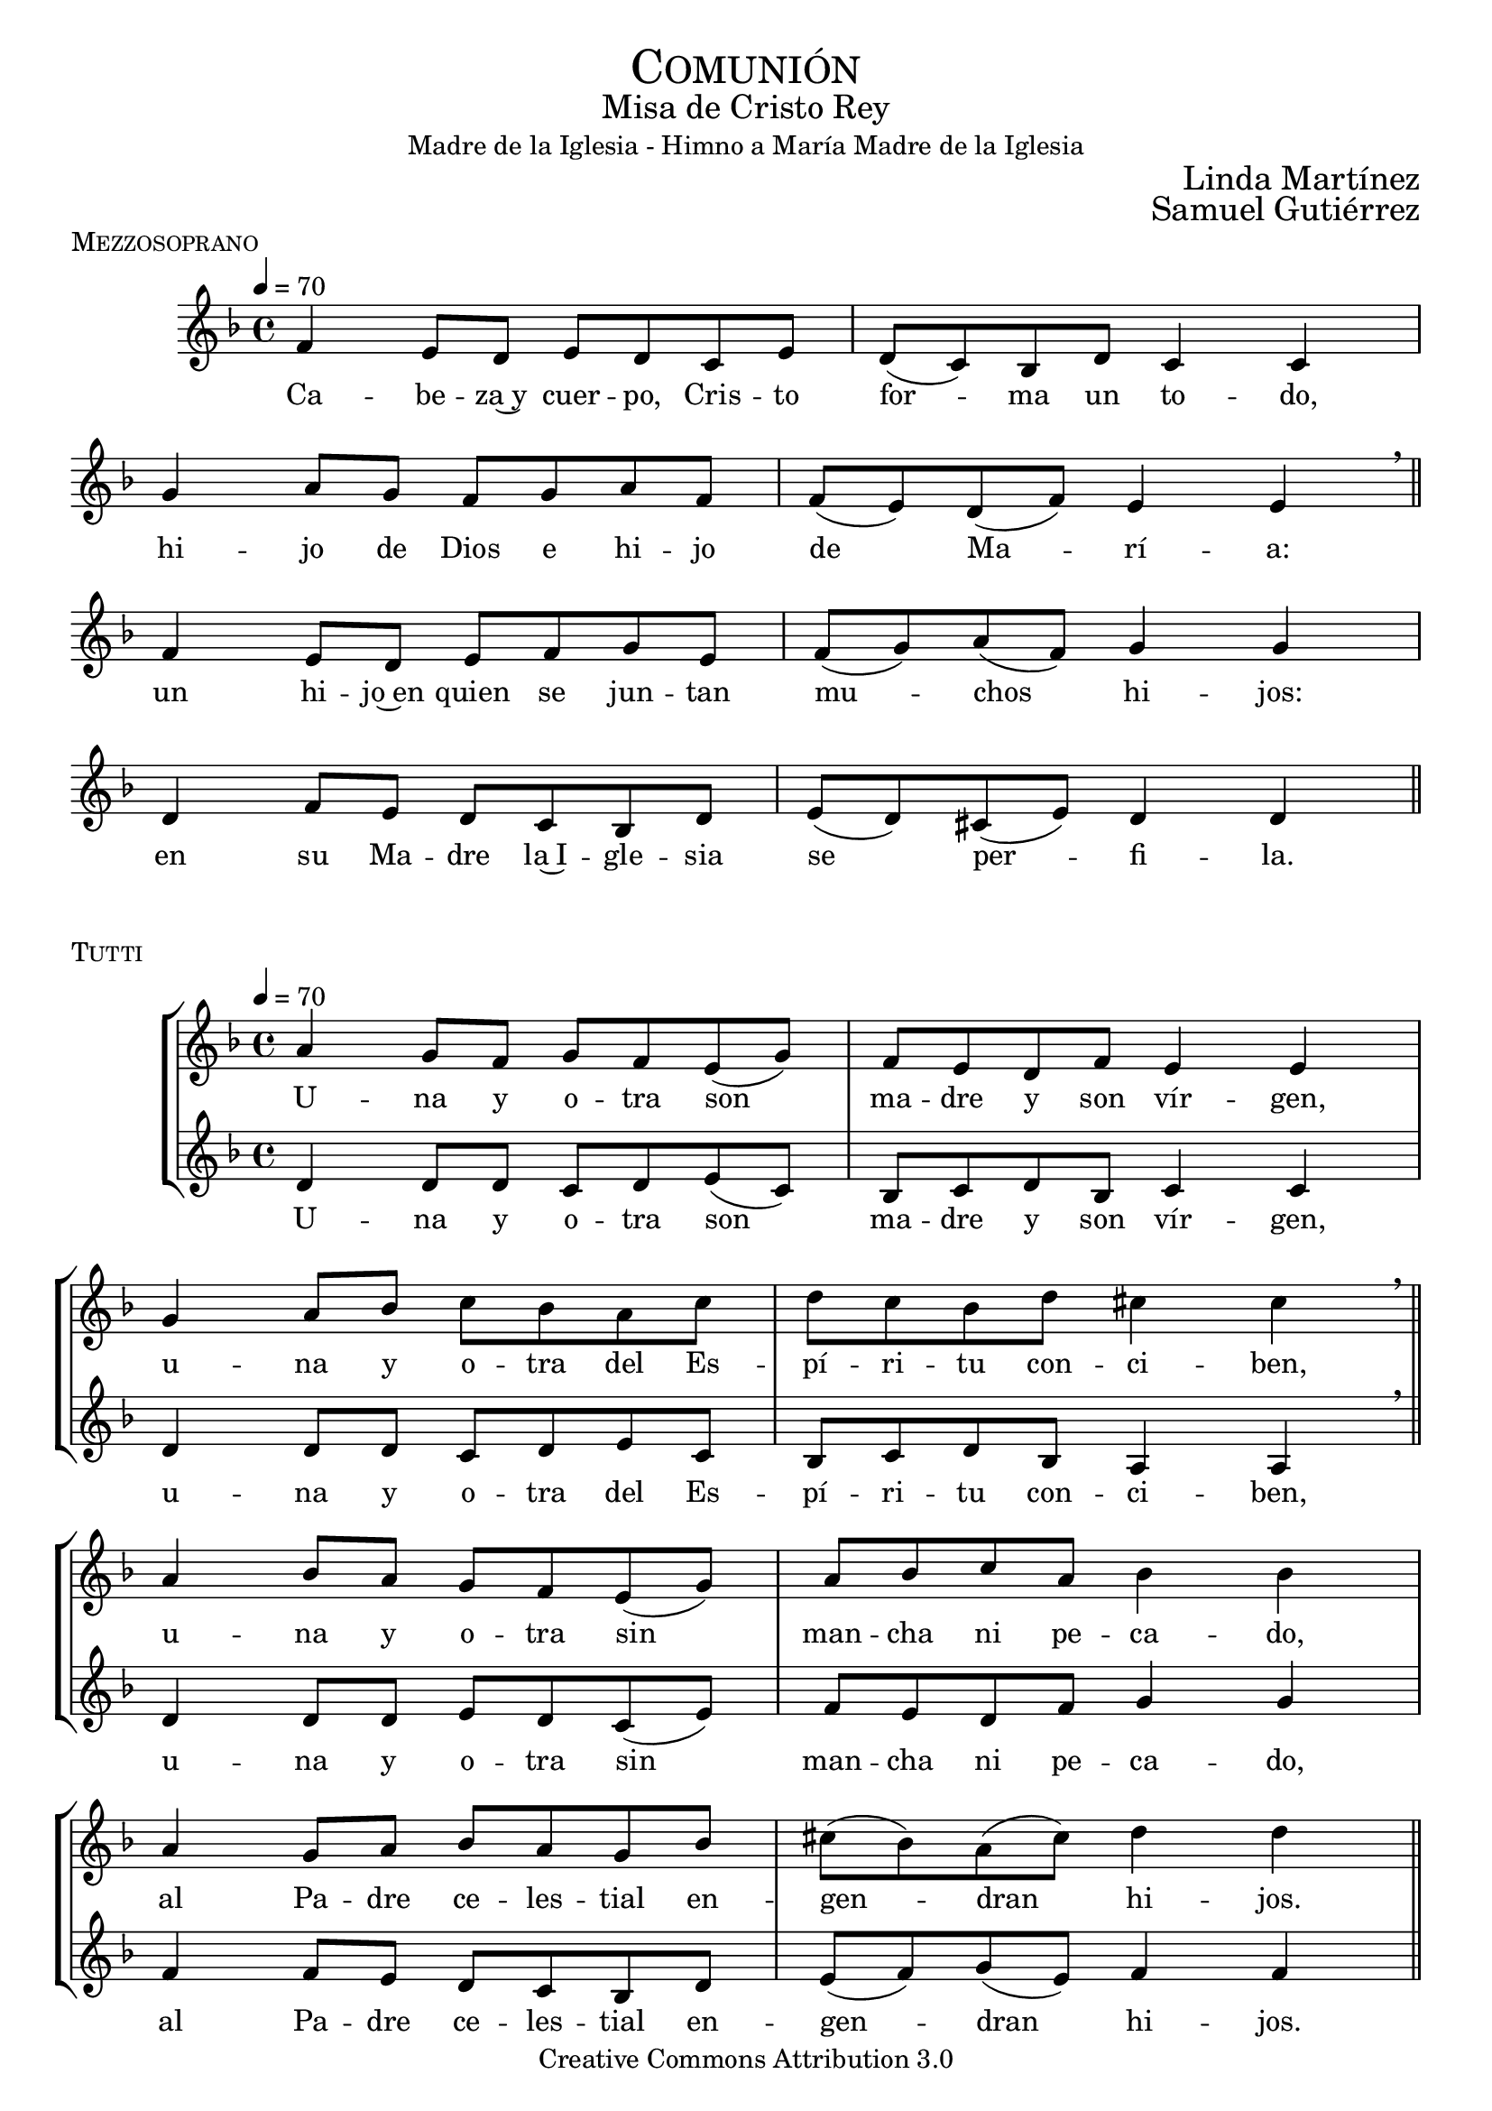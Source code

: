 % ****************************************************************
%	Sagrario del altar - Melodia inspirada en las composiciones de Mons Marco Frisina
%	by serach.sam@
% ****************************************************************
\language "espanol"
\version "2.19.82"

#(set-global-staff-size 19)


% --- Cabecera
\markup { \fill-line { \center-column { \fontsize #5 \smallCaps "Comunión" \fontsize #2 "Misa de Cristo Rey" "Madre de la Iglesia - Himno a María Madre de la Iglesia"} } }
%\markup { \fill-line { " " \right-column { \fontsize #2 "Letra: Pablo VI" } } }
\markup { \fill-line { " " \right-column { \fontsize #2 "Linda Martínez" } } }
\markup { \fill-line { " " \right-column { \fontsize #2 "Samuel Gutiérrez" } } }
\header {
  copyright = "Creative Commons Attribution 3.0"
  tagline = \markup { \with-url #"http://lilypond.org/web/" { LilyPond ... \italic { music notation for everyone } } }
  breakbefore = ##t
}

% --- Musica


% --- acordes
harmony = \new ChordNames {
  \chordmode {
    \italianChords
    re2:m do2 sib2 la2:m sol2:m fa2 sib2 la2
    re2:m do2 fa2 sol2:m re2:m sol2:m la2:7 re2:m
  }
}

% --- Estrofa I
\score {
  \new StaffGroup = "Estrofa" <<
    %\harmony
    \new Staff <<
      \set Staff.midiInstrument = "oboe"
      \new Voice = "melody" \relative do' {
        \tempo 4 = 70
        \key re \minor
        \time 4/4

        fa4 mi8 re mi re do mi
        re8( do) sib re do4 do \break
        sol'4 la8 sol fa sol la fa
        fa8( mi) re( fa) mi4 mi \breathe \bar "||" \break

        fa4 mi8 re mi fa sol mi
        fa8( sol) la( fa) sol4 sol \break
        re4 fa8 mi re do sib re
        mi8( re) dos( mi) re4 re \bar "||"
      }
      \new Lyrics \lyricsto "melody" {
        Ca -- be -- za~y cuer -- po, Cris -- to for -- ma un to -- do,
        hi -- jo de Dios e hi -- jo de Ma -- rí -- a:
        un hi -- jo~en quien se jun -- tan mu -- chos hi -- jos:
        en su Ma -- dre la~I -- gle -- sia se per -- fi -- la.
      }
    >>
  >>
  \midi {}
  \layout {
    \context {
      \Staff
      \RemoveEmptyStaves
    }
    \context {
      \Score
      \omit BarNumber
    }
  }
  \header {
    piece = \markup { \smallCaps "Mezzosoprano" }
  }
}

% --- acordes
harmony_stanza = \new ChordNames {
  \chordmode {
    \italianChords
    re2:m do2 sib2 la2:m sol2:m fa2 sib2 la2
    re2:m do2 fa2 sol2:m re2:m sol2:m la2:7 re2:m
  }
}

% --- Coro Repeticion
\score {
  \new StaffGroup = "Antifona" <<
    %\harmony_stanza
    \new Staff <<
      \set Staff.midiInstrument = "oboe"
      \new Voice = "melody" \relative do'' {
        \tempo 4 = 70
        \key re \minor
        \time 4/4

        la4 sol8 fa sol fa mi( sol)
        fa8 mi re fa mi4 mi \break
        sol4 la8 sib do sib la do
        re do sib re dos4 dos \breathe \bar "||" \break

        la4 sib8 la sol fa mi( sol)
        la8 sib do la sib4 sib \break
        la4 sol8 la sib la sol sib
        dos8( sib) la( dos) re4 re \bar "||" \break
      }
      \new Lyrics \lyricsto "melody" {
        U -- na y o -- tra son ma -- dre y son vír -- gen,
        u -- na y o -- tra del Es -- pí -- ri -- tu con -- ci -- ben,
        u -- na y o -- tra sin man -- cha ni pe -- ca -- do,
        al Pa -- dre ce -- les -- tial en -- gen -- dran hi -- jos.
      }
    >>
    \new Staff <<
      \set Staff.midiInstrument = "oboe"
      \new Voice = "contramelody" \relative do' {
        \tempo 4 = 70
        \key re \minor
        \time 4/4
        re4 re8 re do8 re mi( do)
        sib8 do re sib do4 do
        re4 re8 re do re mi do
        sib do re sib la4 la \breathe

        re4 re8 re mi8 re do( mi)
        fa8 mi re fa sol4 sol
        fa4 fa8 mi re do sib re
        mi( fa) sol( mi) fa4 fa
      }
      \new Lyrics \lyricsto "contramelody" {
        U -- na y o -- tra son ma -- dre y son vír -- gen,
        u -- na y o -- tra del Es -- pí -- ri -- tu con -- ci -- ben,
        u -- na y o -- tra sin man -- cha ni pe -- ca -- do,
        al Pa -- dre ce -- les -- tial en -- gen -- dran hi -- jos.
      }
    >>
  >>
  \midi {}
  \layout {
    \context {
      \Staff
      \RemoveEmptyStaves
    }
    \context {
      \Score
      \omit BarNumber
    }
  }
  \header {
    piece = \markup { \smallCaps "Tutti" }
  }
}

\score {
  \new StaffGroup = "Estrofa" <<
    %\harmony
    \new Staff <<
      \set Staff.midiInstrument = "oboe"
      \new Voice = "melody" \relative do' {
        \tempo 4 = 70
        \key re \minor
        \time 4/4

        fa4 mi8 re mi re do mi
        re8( do) sib( re) do4 do \break
        sol'4 la8 sol fa sol la fa
        fa8 mi re fa mi4 mi \breathe \break

        fa4 mi8 re mi fa sol( mi)
        fa8 sol la fa sol2 \break
        re4 fa8 mi re do sib re
        mi8( re) dos( mi) re4 re \bar "||"
      }
      \new Lyrics \lyricsto "melody" {
        Ma -- rí -- a da al cuer -- po la ca -- be -- za,
        la I -- gle -- sia a la ca -- be -- za da el cuer -- po:
        u -- na y o -- tra son ma -- dre del Se -- ñor,
        nin -- gu -- na sin la o -- tra por en -- te -- ro.
      }
    >>
  >>
  \midi {}
  \layout {
    \context {
      \Staff
      \RemoveEmptyStaves
    }
    \context {
      \Score
      \omit BarNumber
    }
  }
  \header {
    piece = \markup { \smallCaps "Mezzosoprano" }
  }
}

\score {
  \new StaffGroup = "Antifona" <<
    %\harmony_stanza
    \new Staff <<
      \set Staff.midiInstrument = "oboe"
      \new Voice = "melody" \relative do'' {
        \tempo 4 = 70
        \key re \minor
        \time 4/4

        la4 sol8 fa sol fa mi sol
        fa8( mi) re( fa) mi4 mi \break
        sol4 la8 sib do sib la( do)
        re do sib re dos4 dos \breathe \break

        la4 sib8 la sol fa mi sol
        la8( sib) do la sib4 sib \break
        la4 sol8 la sib la sol sib
        dos8( sib) la dos re4 re
      }
      \new Lyrics \lyricsto "melody" {
        Glo -- ria~a la Tri -- ni -- dad i -- nac -- ce -- si -- ble
        que ha que -- ri -- do mo -- rar en -- tre no -- so -- tros,
        en Ma -- rí -- a, la~I -- gle -- sia, en nues -- tra al -- ma,
        pa -- ra lle -- nar -- nos de su e -- ter -- no go -- zo.
      }
    >>
    \new Staff <<
      \set Staff.midiInstrument = "oboe"
      \new Voice = "contramelody" \relative do' {
        \tempo 4 = 70
        \key re \minor
        \time 4/4
        re4 re8 re do8 re mi do
        sib8( do) re sib do4 do
        re4 re8 re do re mi do
        sib( do) re sib la4 la \breathe

        re4 re8 re mi8 re do mi
        fa8 mi re fa sol4 sol
        fa4 fa8 mi re do sib re
        mi( fa) sol mi fa4 fa \bar "||"
      }
      \new Lyrics \lyricsto "contramelody" {
        Glo -- ria a la Tri -- ni -- dad i -- nac -- ce -- si -- ble
        que ha que -- ri -- do mo -- rar en -- tre no -- so -- tros,
        en Ma -- rí -- a, en la~I -- gle -- sia, en nues -- tra al -- ma,
        pa -- ra lle -- nar -- nos de su e -- ter -- no go -- zo.
      }
    >>
  >>
  \midi {}
  \layout {
    \context {
      \Staff
      \RemoveEmptyStaves
    }
    \context {
      \Score
      \omit BarNumber
    }
  }
  \header {
    piece = \markup { \smallCaps "Tutti" }
  }
}

\score {
  \new Staff <<
    \new Voice = "melody" \relative do'' {
      \tempo 4 = 70
      \key re \minor
      \time 4/4

      <do, sol'>1
      <re la'>1 \bar "|." \break
      s32
    }
    \new Lyrics \lyricsto "melody" {
      A -- mén.
    }
  >>
  \midi {}
  \layout {
    \context {
      \Staff
      \RemoveEmptyStaves
    }
    \context {
      \Score
      \omit BarNumber
    }
  }
  \header {
    piece = \markup { \smallCaps "Tutti" }
  }
}

% --- Papel
\paper{
  #(set-default-paper-size "letter")
  page-breaking = #ly:page-turn-breaking
}

%{
convert-ly (GNU LilyPond) 2.19.83  convert-ly: Procesando «»...
Aplicando la conversión:     El documento no ha cambiado.
%}
